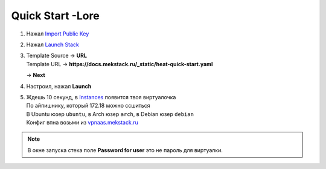 =================
Quick Start -Lore
=================

1. Нажал `Import Public Key <https://mekstack.ru/project/key_pairs>`_

2. Нажал `Launch Stack <https://mekstack.ru/project/stacks/>`_

3. | Template Source -> **URL**
   | Template URL -> **https://docs.mekstack.ru/_static/heat-quick-start.yaml**

   -> **Next**

4. Настроил, нажал **Launch**

5. | Ждешь 10 секунд, в `Instances <https://mekstack.ru/project/instances/>`_ появится твоя виртуалочка
   | По айпишнику, который 172.18 можно ссшиться
   | В Ubuntu юзер ``ubuntu``, в Arch юзер ``arch``, в Debian юзер ``debian``
   | Конфиг впна возьми из `vpnaas.mekstack.ru <https://vpnaas.mekstack.ru>`_

.. note::

   В окне запуска стека поле **Password for user** это не пароль для виртуалки.
